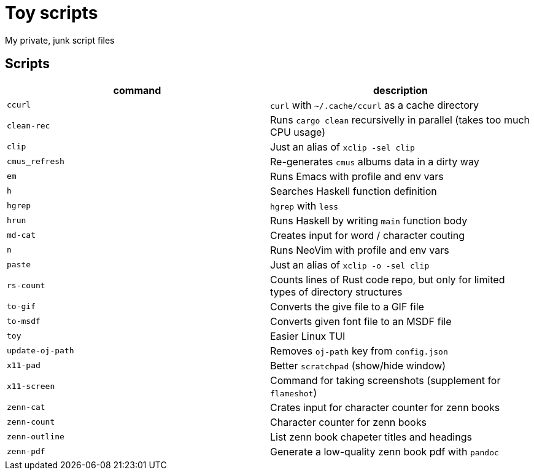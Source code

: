 = Toy scripts

My private, junk script files

== Scripts

|===
| command          | description

| `ccurl`          | `curl` with `~/.cache/ccurl` as a cache directory
| `clean-rec`      | Runs `cargo clean` recursivelly in parallel (takes too much CPU usage)
| `clip`           | Just an alias of `xclip -sel clip`
| `cmus_refresh`   | Re-generates `cmus` albums data in a dirty way
| `em`             | Runs Emacs with profile and env vars
| `h`              | Searches Haskell function definition
| `hgrep`          | `hgrep` with `less`
| `hrun`           | Runs Haskell by writing `main` function body
| `md-cat`         | Creates input for word / character couting
| `n`              | Runs NeoVim with profile and env vars
| `paste`          | Just an alias of `xclip -o -sel clip`
| `rs-count`       | Counts lines of Rust code repo, but only for limited types of directory structures
| `to-gif`         | Converts the give file to a GIF file
| `to-msdf`        | Converts given font file to an MSDF file
| `toy`            | Easier Linux TUI
| `update-oj-path` | Removes `oj-path` key from `config.json`
| `x11-pad`        | Better `scratchpad` (show/hide window)
| `x11-screen`     | Command for taking screenshots (supplement for `flameshot`)
| `zenn-cat`       | Crates input for character counter for zenn books
| `zenn-count`     | Character counter for zenn books
| `zenn-outline`   | List zenn book chapeter titles and headings
| `zenn-pdf`       | Generate a low-quality zenn book pdf with `pandoc`
|===

